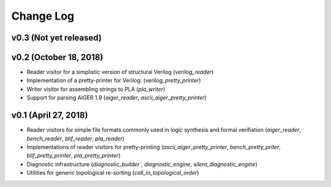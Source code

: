 Change Log
==========

v0.3 (Not yet released)
-----------------------

v0.2 (October 18, 2018)
-----------------------

* Reader visitor for a simplistic version of structural Verilog (`verilog_reader`)
* Implementation of a pretty-printer for Verilog: (`verilog_pretty_printer`)
* Writer visitor for assembling strings to PLA (`pla_writer`)
* Support for parsing AIGER 1.9 (`aiger_reader`, `ascii_aiger_pretty_printer`)

v0.1 (April 27, 2018)
---------------------

* Reader visitors for simple file formats commonly used in logic synthesis and formal verifiation (`aiger_reader`, `bench_reader`, `blif_reader`, `pla_reader`)
* Implementations of reader visitors for pretty-printing (`ascii_aiger_pretty_printer`, `bench_pretty_priter`, `blif_pretty_printer`, `pla_pretty_printer`)
* Diagnostic infrastructure (`diagnostic_builder``, `diagnostic_engine`, `silent_diagnostic_engine`)
* Utilities for generic topological re-sorting (`call_in_topological_order`)
